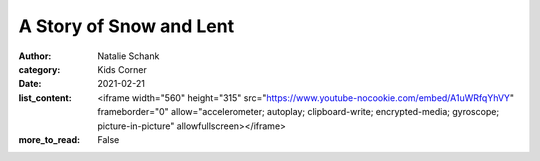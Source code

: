 A Story of Snow and Lent
========================

:author: Natalie Schank
:category: Kids Corner
:date: 2021-02-21
:list_content: <iframe width="560" height="315" src="https://www.youtube-nocookie.com/embed/A1uWRfqYhVY" frameborder="0" allow="accelerometer; autoplay; clipboard-write; encrypted-media; gyroscope; picture-in-picture" allowfullscreen></iframe>
:more_to_read: False
